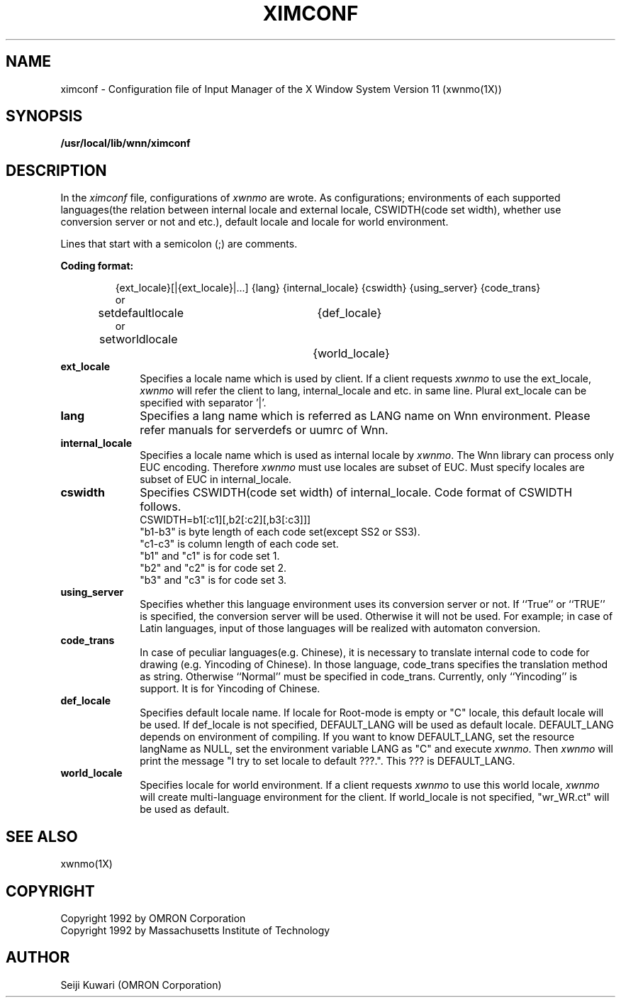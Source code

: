 .\"
.\" $Id: ximconf.man,v 1.1.1.1 2000/01/16 05:07:58 ura Exp $
.\"

.\" FreeWnn is a network-extensible Kana-to-Kanji conversion system.
.\" This file is part of FreeWnn.
.\" 
.\" Copyright OMRON Corporation. 1987, 1988, 1989, 1990, 1991, 1992, 1999
.\" Copyright 1992 by Massachusetts Institute of Technology
.\"
.\" Author: OMRON SOFTWARE Co., Ltd. <freewnn@rd.kyoto.omronsoft.co.jp>
.\"
.\" This program is free software; you can redistribute it and/or modify
.\" it under the terms of the GNU General Public License as published by
.\" the Free Software Foundation; either version 2, or (at your option)
.\" any later version.
.\"
.\" This program is distributed in the hope that it will be useful,
.\" but WITHOUT ANY WARRANTY; without even the implied warranty of
.\" MERCHANTABILITY or FITNESS FOR A PARTICULAR PURPOSE.  See the
.\" GNU General Public License for more details.
.\"
.\" You should have received a copy of the GNU General Public License
.\" along with GNU Emacs; see the file COPYING.  If not, write to the
.\" Free Software Foundation, Inc., 675 Mass Ave, Cambridge, MA 02139, USA.
.\"
.\" Commentary:
.\"
.\" Change log:
.\"
.\" Last modified date: 8,Feb.1999
.\"

.TH XIMCONF 4 "Release 5" "X Version 11"
.SH NAME
ximconf \- Configuration file of Input Manager of the X Window
System Version 11 (xwnmo(1X))
.SH SYNOPSIS
.B /usr/local/lib/wnn/ximconf
.SH DESCRIPTION
In the \fIximconf\fP file, configurations of \fIxwnmo\fP are wrote.
As configurations; environments of each supported languages(the relation
between internal locale and external locale, CSWIDTH(code set width),
whether use conversion server or not and etc.), default locale and
locale for world environment.
 
Lines that start with a semicolon (;) are comments.
.PP
.B Coding format:
.sp
.RS
{ext_locale}[|{ext_locale}|...] {lang} {internal_locale}
{cswidth} {using_server} {code_trans}
.br
or
.br
setdefaultlocale	{def_locale}
.br
or
.br
setworldlocale		{world_locale}
.sp
.RE
.IP \fBext_locale\fP 1i
Specifies a locale name which is used by client. If a client requests
\fIxwnmo\fP to use the ext_locale, \fIxwnmo\fP will refer the client
to lang, internal_locale and etc. in same line. Plural ext_locale can be
specified with separator '|'.
.IP \fBlang\fP 1i
Specifies a lang name which is referred as LANG name on Wnn environment.
Please refer manuals for serverdefs or uumrc of Wnn.
.IP \fBinternal_locale\fP 1i
Specifies a locale name which is used as internal locale by \fIxwnmo\fP.
The Wnn library can process only EUC encoding. Therefore \fIxwnmo\fP
must use locales are subset of EUC. Must specify locales are subset of EUC
in internal_locale.
.IP \fBcswidth\fP 1i
Specifies CSWIDTH(code set width) of internal_locale.
Code format of CSWIDTH follows.
.br
.br
CSWIDTH=b1[:c1][,b2[:c2][,b3[:c3]]]
.br
.br
"b1-b3" is byte length of each code set(except SS2 or SS3).
.br
"c1-c3" is column length of each code set.
.br
"b1" and "c1" is for code set 1.
.br
"b2" and "c2" is for code set 2.
.br
"b3" and "c3" is for code set 3.
.IP \fBusing_server\fP 1i
Specifies whether this language environment uses its conversion server
or not. If ``True'' or ``TRUE'' is specified, the conversion server
will be used.  Otherwise it will not be used. For example; in case of
Latin languages, input of those languages will be realized with
automaton conversion.
.IP \fBcode_trans\fP 1i
In case of peculiar languages(e.g. Chinese), it is necessary to translate
internal code to code for drawing (e.g. Yincoding of Chinese). In those
language, code_trans specifies the translation method as string.
Otherwise ``Normal'' must be specified in code_trans.
Currently, only ``Yincoding'' is support. It is for Yincoding of Chinese.
.IP \fBdef_locale\fP 1i
Specifies default locale name. If locale for Root-mode is empty or
"C" locale, this default locale will be used. If def_locale is not
specified, DEFAULT_LANG will be used as default locale. DEFAULT_LANG
depends on environment of compiling. If you want to know DEFAULT_LANG,
set the resource langName as NULL, set the environment variable LANG
as "C" and execute \fIxwnmo\fP. Then \fIxwnmo\fP will print the message
"I try to set locale to default ???.". This ??? is DEFAULT_LANG.
.IP \fBworld_locale\fP 1i
Specifies locale for world environment. If a client requests \fIxwnmo\fP
to use this world locale,  \fIxwnmo\fP will create multi-language
environment for the client. If world_locale is not specified, "wr_WR.ct"
will be used as default.
.SH "SEE ALSO"
xwnmo(1X)
.SH COPYRIGHT
Copyright 1992 by OMRON Corporation
.br
Copyright 1992 by Massachusetts Institute of Technology
.SH AUTHOR
Seiji Kuwari (OMRON Corporation)

